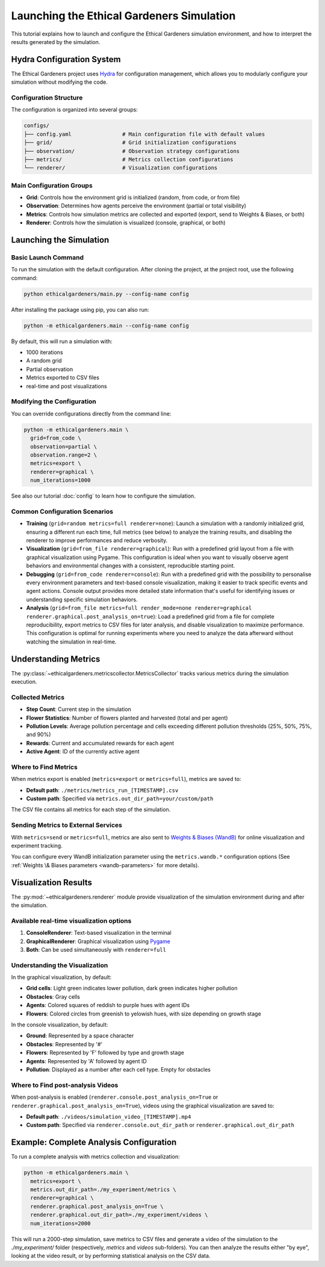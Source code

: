 Launching the Ethical Gardeners Simulation
====================================================

This tutorial explains how to launch and configure the Ethical Gardeners simulation environment, and how to interpret the results generated by the simulation.

Hydra Configuration System
--------------------------

The Ethical Gardeners project uses `Hydra <https://hydra.cc/>`__ for configuration management, which allows you to modularly configure your simulation without modifying the code.

Configuration Structure
^^^^^^^^^^^^^^^^^^^^^^^

The configuration is organized into several groups:

.. code-block::

    configs/
    ├── config.yaml                # Main configuration file with default values
    ├── grid/                      # Grid initialization configurations
    ├── observation/               # Observation strategy configurations
    ├── metrics/                   # Metrics collection configurations
    └── renderer/                  # Visualization configurations

Main Configuration Groups
^^^^^^^^^^^^^^^^^^^^^^^^^

- **Grid**: Controls how the environment grid is initialized (random, from code, or from file)
- **Observation**: Determines how agents perceive the environment (partial or total visibility)
- **Metrics**: Controls how simulation metrics are collected and exported (export, send to Weights & Biases, or both)
- **Renderer**: Controls how the simulation is visualized (console, graphical, or both)

Launching the Simulation
------------------------

Basic Launch Command
^^^^^^^^^^^^^^^^^^^^

To run the simulation with the default configuration. After cloning the project, at the project root, use the following command:

.. code-block:: bash

    python ethicalgardeners/main.py --config-name config

After installing the package using pip, you can also run:

.. code-block:: bash

    python -m ethicalgardeners.main --config-name config


By default, this will run a simulation with:

- 1000 iterations
- A random grid
- Partial observation
- Metrics exported to CSV files
- real-time and post visualizations

Modifying the Configuration
^^^^^^^^^^^^^^^^^^^^^^^^^^^

You can override configurations directly from the command line:

.. code-block:: bash

    python -m ethicalgardeners.main \
      grid=from_code \
      observation=partial \
      observation.range=2 \
      metrics=export \
      renderer=graphical \
      num_iterations=1000

See also our tutorial :doc:`config` to learn how to configure the simulation.

Common Configuration Scenarios
^^^^^^^^^^^^^^^^^^^^^^^^^^^^^^

- **Training** (``grid=random metrics=full renderer=none``): Launch a simulation with a randomly initialized grid,
  ensuring a different run each time, full metrics (see below) to analyze the training results, and disabling the renderer
  to improve performances and reduce verbosity.

- **Visualization** (``grid=from_file renderer=graphical``): Run with a predefined grid layout from a file with graphical
  visualization using Pygame. This configuration is ideal when you want to visually observe agent behaviors and environmental
  changes with a consistent, reproducible starting point.

- **Debugging** (``grid=from_code renderer=console``): Run with a predefined grid with the possibility to
  personalise every environment parameters and text-based console visualization, making it easier to track specific events
  and agent actions. Console output provides more detailed state information that's useful for identifying issues or
  understanding specific simulation behaviors.

- **Analysis** (``grid=from_file metrics=full render_mode=none renderer=graphical renderer.graphical.post_analysis_on=true``):
  Load a predefined grid from a file for complete reproducibility, export metrics to CSV files for
  later analysis, and disable visualization to maximize performance. This configuration is optimal for running experiments
  where you need to analyze the data afterward without watching the simulation in real-time.

Understanding Metrics
---------------------

The :py:class:`~ethicalgardeners.metricscollector.MetricsCollector`  tracks various metrics during the simulation execution.

Collected Metrics
^^^^^^^^^^^^^^^^^

- **Step Count**: Current step in the simulation
- **Flower Statistics**: Number of flowers planted and harvested (total and per agent)
- **Pollution Levels**: Average pollution percentage and cells exceeding different pollution thresholds (25%, 50%, 75%, and 90%)
- **Rewards**: Current and accumulated rewards for each agent
- **Active Agent**: ID of the currently active agent

Where to Find Metrics
^^^^^^^^^^^^^^^^^^^^^

When metrics export is enabled (``metrics=export`` or ``metrics=full``), metrics are saved to:

- **Default path**: ``./metrics/metrics_run_[TIMESTAMP].csv``
- **Custom path**: Specified via ``metrics.out_dir_path=your/custom/path``

The CSV file contains all metrics for each step of the simulation.

Sending Metrics to External Services
^^^^^^^^^^^^^^^^^^^^^^^^^^^^^^^^^^^^

With ``metrics=send`` or ``metrics=full``, metrics are also sent to `Weights & Biases (WandB) <https://wandb.ai/>`__ for online visualization and experiment tracking.

You can configure every WandB initialization parameter using the ``metrics.wandb.*`` configuration options (See :ref:`Weights \& Biases parameters <wandb-parameters>` for more details).

Visualization Results
---------------------

The :py:mod:`~ethicalgardeners.renderer` module provide visualization of the simulation environment during and after the simulation.

Available real-time visualization options
^^^^^^^^^^^^^^^^^^^^^^^^^^^^^^^^^^^^^^^^^

1. **ConsoleRenderer**: Text-based visualization in the terminal
2. **GraphicalRenderer**: Graphical visualization using `Pygame <https://www.pygame.org/docs/>`__
3. **Both**: Can be used simultaneously with ``renderer=full``

Understanding the Visualization
^^^^^^^^^^^^^^^^^^^^^^^^^^^^^^^

In the graphical visualization, by default:

- **Grid cells**: Light green indicates lower pollution, dark green indicates higher pollution
- **Obstacles**: Gray cells
- **Agents**: Colored squares of reddish to purple hues with agent IDs
- **Flowers**: Colored circles from greenish to yelowish hues, with size depending on growth stage

In the console visualization, by default:

- **Ground**: Represented by a space character
- **Obstacles**: Represented by '#'
- **Flowers**: Represented by 'F' followed by type and growth stage
- **Agents**: Represented by 'A' followed by agent ID
- **Pollution**: Displayed as a number after each cell type. Empty for obstacles

Where to Find post-analysis Videos
^^^^^^^^^^^^^^^^^^^^^^^^^^^^^^^^^^

When post-analysis is enabled (``renderer.console.post_analysis_on=True`` or ``renderer.graphical.post_analysis_on=True``), videos using the graphical visualization are saved to:

- **Default path**: ``./videos/simulation_video_[TIMESTAMP].mp4``
- **Custom path**: Specified via ``renderer.console.out_dir_path`` or ``renderer.graphical.out_dir_path``

Example: Complete Analysis Configuration
----------------------------------------

To run a complete analysis with metrics collection and visualization:

.. code-block:: bash

    python -m ethicalgardeners.main \
      metrics=export \
      metrics.out_dir_path=./my_experiment/metrics \
      renderer=graphical \
      renderer.graphical.post_analysis_on=True \
      renderer.graphical.out_dir_path=./my_experiment/videos \
      num_iterations=2000

This will run a 2000-step simulation, save metrics to CSV files and generate a video of the simulation to the `./my_experiment/` folder (respectively, `metrics` and `videos` sub-folders).
You can then analyze the results either "by eye", looking at the video result, or by performing statistical analysis on the CSV data.
